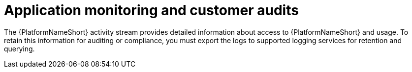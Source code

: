 :_mod-docs-content-type: CONCEPT

[id="application-monitoring-and-customer-audits"]
= Application monitoring and customer audits

The {PlatformNameShort} activity stream provides detailed information about access to {PlatformNameShort} and usage. 
To retain this information for auditing or compliance, you must export the logs to supported logging services for retention and querying.
